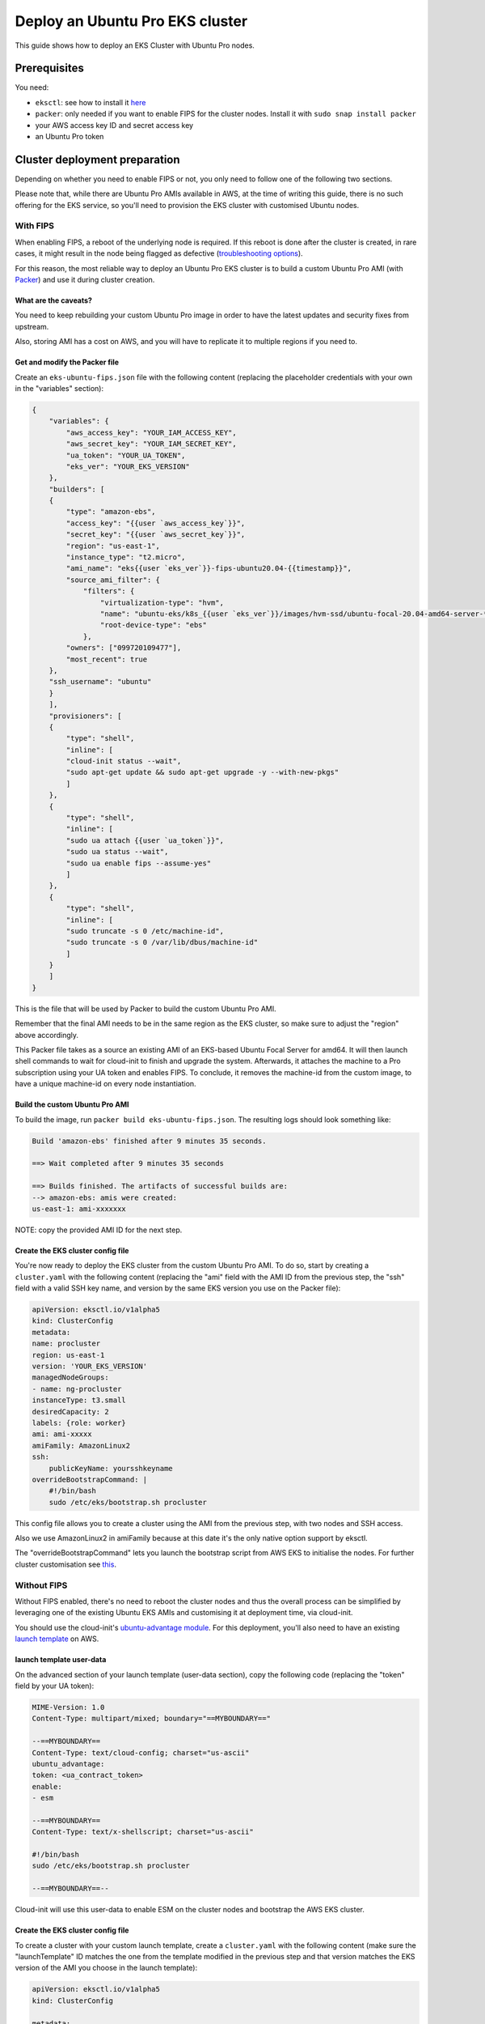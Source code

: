 Deploy an Ubuntu Pro EKS cluster
================================

This guide shows how to deploy an EKS Cluster with Ubuntu Pro nodes.

Prerequisites
~~~~~~~~~~~~~

You need:

- ``eksctl``: see how to install it `here <https://docs.aws.amazon.com/eks/latest/userguide/eksctl.html>`_
- ``packer``: only needed if you want to enable FIPS for the cluster nodes. Install it with ``sudo snap install packer``
- your AWS access key ID and secret access key
- an Ubuntu Pro token


Cluster deployment preparation
~~~~~~~~~~~~~~~~~~~~~~~~~~~~~~

Depending on whether you need to enable FIPS or not, you only need to follow one of the following two sections.

Please note that, while there are Ubuntu Pro AMIs available in AWS, at the time
of writing this guide, there is no such offering for the EKS service, so you'll
need to provision the EKS cluster with customised Ubuntu nodes.


With FIPS
^^^^^^^^^

When enabling FIPS, a reboot of the underlying node is required. If this reboot is done after the cluster is created, in rare cases, it might result in the node being flagged as defective (`troubleshooting options <https://docs.aws.amazon.com/eks/latest/userguide/troubleshooting.html>`_).

For this reason, the most reliable way to deploy an Ubuntu Pro EKS cluster is to build a
custom Ubuntu Pro AMI (with `Packer <https://www.packer.io/>`_) and use it during cluster creation.

 
What are the caveats?
*********************

You need to keep rebuilding your custom Ubuntu Pro image in order to have the
latest updates and security fixes from upstream.

Also, storing AMI has a cost on AWS, and you will have to replicate it to multiple regions if you need to.

Get and modify the Packer file
******************************

Create an ``eks-ubuntu-fips.json`` file with the following content (replacing the
placeholder credentials with your own in the "variables" section):

..  code-block:: bash

    {
        "variables": {
            "aws_access_key": "YOUR_IAM_ACCESS_KEY",
            "aws_secret_key": "YOUR_IAM_SECRET_KEY",
            "ua_token": "YOUR_UA_TOKEN",
            "eks_ver": "YOUR_EKS_VERSION"
        },
        "builders": [
        {
            "type": "amazon-ebs",
            "access_key": "{{user `aws_access_key`}}",
            "secret_key": "{{user `aws_secret_key`}}",
            "region": "us-east-1",
            "instance_type": "t2.micro",
            "ami_name": "eks{{user `eks_ver`}}-fips-ubuntu20.04-{{timestamp}}",
            "source_ami_filter": {
                "filters": {
                    "virtualization-type": "hvm",
                    "name": "ubuntu-eks/k8s_{{user `eks_ver`}}/images/hvm-ssd/ubuntu-focal-20.04-amd64-server-*",
                    "root-device-type": "ebs"
                },
            "owners": ["099720109477"],
            "most_recent": true
        },
        "ssh_username": "ubuntu"
        }
        ],
        "provisioners": [
        {
            "type": "shell",
            "inline": [
            "cloud-init status --wait",
            "sudo apt-get update && sudo apt-get upgrade -y --with-new-pkgs"
            ]
        },
        {
            "type": "shell",
            "inline": [
            "sudo ua attach {{user `ua_token`}}",
            "sudo ua status --wait",
            "sudo ua enable fips --assume-yes"
            ]
        },
        {
            "type": "shell",
            "inline": [
            "sudo truncate -s 0 /etc/machine-id",
            "sudo truncate -s 0 /var/lib/dbus/machine-id"
            ]
        }
        ]
    }

This is the file that will be used by Packer to build the custom Ubuntu Pro AMI.

Remember that the final AMI needs to be in the same region as the EKS cluster, 
so make sure to adjust the "region" above accordingly.

This Packer file takes as a source an existing AMI of an EKS-based Ubuntu Focal
Server for amd64. It will then launch shell commands to wait for cloud-init to
finish and upgrade the system. Afterwards, it attaches the machine to a Pro subscription
using your UA token and enables FIPS. To conclude, it removes the machine-id
from the custom image, to have a unique machine-id on every node instantiation.


Build the custom Ubuntu Pro AMI
*******************************

To build the image, run ``packer build eks-ubuntu-fips.json``.
The resulting logs should look something like:

..  code-block:: bash

    Build 'amazon-ebs' finished after 9 minutes 35 seconds.

    ==> Wait completed after 9 minutes 35 seconds

    ==> Builds finished. The artifacts of successful builds are:
    --> amazon-ebs: amis were created:
    us-east-1: ami-xxxxxxx

NOTE: copy the provided AMI ID for the next step.

Create the EKS cluster config file
**********************************

You're now ready to deploy the EKS cluster from the custom Ubuntu Pro AMI.
To do so, start by creating a ``cluster.yaml`` with the following content
(replacing the "ami" field with the AMI ID from the previous step, the
"ssh" field with a valid SSH key name, and version by the same EKS version you use on the Packer file):

..  code-block:: yaml

    apiVersion: eksctl.io/v1alpha5
    kind: ClusterConfig
    metadata:
    name: procluster
    region: us-east-1
    version: 'YOUR_EKS_VERSION'
    managedNodeGroups:
    - name: ng-procluster
    instanceType: t3.small
    desiredCapacity: 2
    labels: {role: worker}
    ami: ami-xxxxx
    amiFamily: AmazonLinux2
    ssh:
        publicKeyName: yoursshkeyname
    overrideBootstrapCommand: |
        #!/bin/bash
        sudo /etc/eks/bootstrap.sh procluster

This config file allows you to create a cluster using the AMI from the previous step,
with two nodes and SSH access.

Also we use AmazonLinux2 in amiFamily because at this date it's the only native option support by eksctl.

The "overrideBootstrapCommand" lets you launch the bootstrap script from AWS EKS
to initialise the nodes. For further cluster customisation see `this <https://eksctl.io/>`_.


Without FIPS
^^^^^^^^^^^^

Without FIPS enabled, there's no need to reboot the cluster nodes and thus
the overall process can be simplified by leveraging one of the existing Ubuntu
EKS AMIs and customising it at deployment time, via cloud-init.

You should use the cloud-init's
`ubuntu-advantage module <https://cloudinit.readthedocs.io/en/latest/reference/modules.html#ubuntu-advantage>`_.
For this deployment, you'll also need to have an existing
`launch template <https://docs.aws.amazon.com/autoscaling/ec2/userguide/launch-templates.html>`_
on AWS.

launch template user-data
*************************

On the advanced section of your launch template (user-data section), copy
the following code (replacing the "token" field by your UA token):

..  code-block:: bash

    MIME-Version: 1.0
    Content-Type: multipart/mixed; boundary="==MYBOUNDARY=="

    --==MYBOUNDARY==
    Content-Type: text/cloud-config; charset="us-ascii"
    ubuntu_advantage:
    token: <ua_contract_token>
    enable:
    - esm
  
    --==MYBOUNDARY==
    Content-Type: text/x-shellscript; charset="us-ascii"

    #!/bin/bash
    sudo /etc/eks/bootstrap.sh procluster

    --==MYBOUNDARY==--

Cloud-init will use this user-data to enable ESM on the cluster nodes and bootstrap the AWS EKS cluster.

Create the EKS cluster config file
**********************************

To create a cluster with your custom launch template, create a ``cluster.yaml``
with the following content (make sure the "launchTemplate" ID matches the one
from the template modified in the previous step and that version matches the EKS version of the AMI you choose in the launch template):

..  code-block:: yaml

    apiVersion: eksctl.io/v1alpha5
    kind: ClusterConfig

    metadata:
    name: procluster
    region: us-east-1
    version: 'YOUR_EKS_VERSION'

    managedNodeGroups:
    - name: ng-procluster
      desiredCapacity: 2
      launchTemplate:
        id: lt-12345
        version: "1"
        
This config file will allow you to create an EKS cluster using the launch template
from above, with two nodes. For further cluster customisation see `this <https://eksctl.io/>`_.


Create the EKS cluster
~~~~~~~~~~~~~~~~~~~~~~

To create the EKS cluster, run ``eksctl create cluster -f cluster.yaml``
(you might need to specify the ``--profile`` option if you have multiple
profiles). When this command finishes, see the nodes with

..  code-block:: bash

    $ kubectl get nodes

    NAME                                           STATUS   ROLES    AGE     VERSION
    ip-xxx-xxx-xx-xxx.us-east-1.compute.internal   Ready    <none>   2m45s   v1.23.x
    ip-xxx-xxx-x-xx.us-east-1.compute.internal     Ready    <none>   2m45s   v1.23.x



To ensure your nodes have an Ubuntu Pro subscription, SSH into one of the cluster nodes
(get the external IP of your node with ``kubectl get nodes -o wide``):

..  code-block:: bash

    $ # Replace the private SSH key and node IP according to your setup
    $ ssh -i yoursshkeyname.pem ubuntu@<external_ip_of_node>
    $ ua status

    SERVICE          ENTITLED  STATUS    DESCRIPTION
    esm-apps         yes       enabled   Expanded Security Maintenance for Applications
    esm-infra        yes       enabled   Expanded Security Maintenance for Infrastructure
    fips             yes       enabled   NIST-certified core packages
    fips-updates     yes       disabled  NIST-certified core packages with priority security updates
    usg              yes       disabled  Security compliance and audit tools

Please note that your services' statuses might differ from this snippet based
on the Pro services that you've chosen to enable in the above configurations.

Conclusion
~~~~~~~~~~

You now have an Ubuntu Pro Kubernetes cluster on EKS. Your Ubuntu Pro subscription can be verified on each of the provisioned nodes with

..  code-block:: bash

    $ ua status
